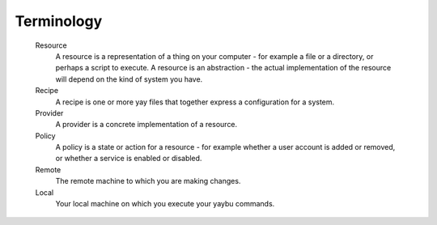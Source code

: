 ===========
Terminology
===========

 Resource
  A resource is a representation of a thing on your computer - for example a file or a directory, or perhaps a script to execute. A resource is an abstraction - the actual implementation of the resource will depend on the kind of system you have.
 Recipe
  A recipe is one or more yay files that together express a configuration for a system.
 Provider
  A provider is a concrete implementation of a resource.
 Policy
  A policy is a state or action for a resource - for example whether a user account is added or removed, or whether a service is enabled or disabled.
 Remote
  The remote machine to which you are making changes.
 Local
  Your local machine on which you execute your yaybu commands.
